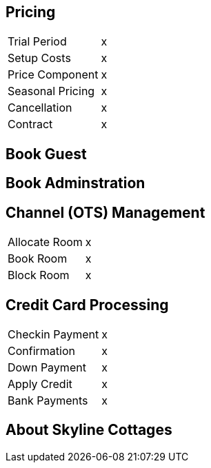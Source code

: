 
== [.black]#Pricing#

[horizontal]
Trial Period::     x
Setup Costs::      x
Price Component::  x
Seasonal Pricing:: x
Cancellation::     x
Contract::         x


== [.black]#Book Guest#

== [.black]#Book Adminstration#

== [.black]#Channel (OTS) Management#

[horizontal]
Allocate Room::  x
Book Room::      x
Block Room::     x

== [.black]#Credit Card Processing#

[horizontal]
Checkin Payment::  x
Confirmation::     x
Down Payment::     x
Apply Credit::     x
Bank Payments::    x

== [.black]#About Skyline Cottages#

